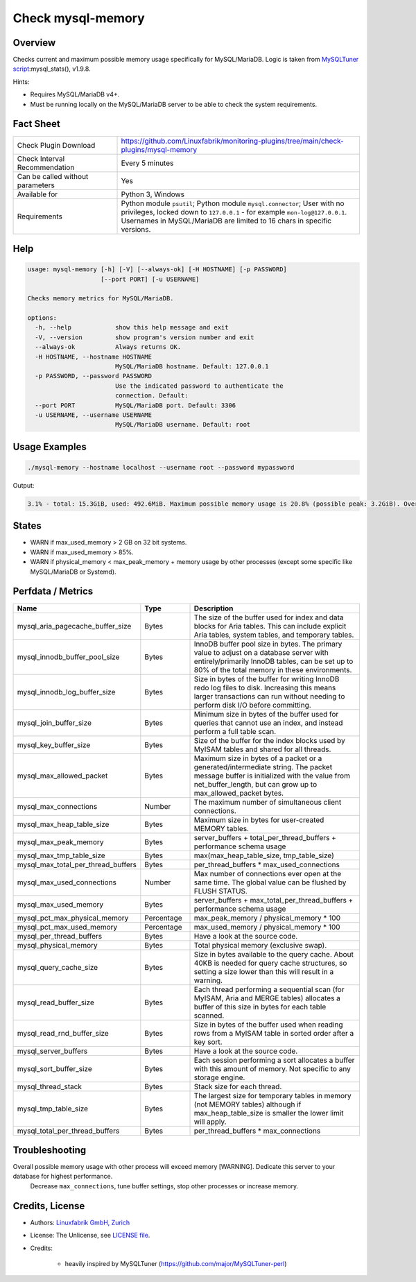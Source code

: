 Check mysql-memory
==================

Overview
--------

Checks current and maximum possible memory usage specifically for MySQL/MariaDB. Logic is taken from `MySQLTuner script <https://github.com/major/MySQLTuner-perl>`_:mysql_stats(), v1.9.8.

Hints:

* Requires MySQL/MariaDB v4+.
* Must be running locally on the MySQL/MariaDB server to be able to check the system requirements.


Fact Sheet
----------

.. csv-table::
    :widths: 30, 70
    
    "Check Plugin Download",                "https://github.com/Linuxfabrik/monitoring-plugins/tree/main/check-plugins/mysql-memory"
    "Check Interval Recommendation",        "Every 5 minutes"
    "Can be called without parameters",     "Yes"
    "Available for",                        "Python 3, Windows"
    "Requirements",                         "Python module ``psutil``; Python module ``mysql.connector``; User with no privileges, locked down to ``127.0.0.1`` - for example ``mon-log@127.0.0.1``. Usernames in MySQL/MariaDB are limited to 16 chars in specific versions."


Help
----

.. code-block:: text

    usage: mysql-memory [-h] [-V] [--always-ok] [-H HOSTNAME] [-p PASSWORD]
                        [--port PORT] [-u USERNAME]

    Checks memory metrics for MySQL/MariaDB.

    options:
      -h, --help            show this help message and exit
      -V, --version         show program's version number and exit
      --always-ok           Always returns OK.
      -H HOSTNAME, --hostname HOSTNAME
                            MySQL/MariaDB hostname. Default: 127.0.0.1
      -p PASSWORD, --password PASSWORD
                            Use the indicated password to authenticate the
                            connection. Default:
      --port PORT           MySQL/MariaDB port. Default: 3306
      -u USERNAME, --username USERNAME
                            MySQL/MariaDB username. Default: root


Usage Examples
--------------

.. code-block:: bash

    ./mysql-memory --hostname localhost --username root --password mypassword

Output:

.. code-block:: text

    3.1% - total: 15.3GiB, used: 492.6MiB. Maximum possible memory usage is 20.8% (possible peak: 3.2GiB). Overall possible memory usage with other process will exceed memory [WARNING]. Dedicate this server to your database for highest performance.


States
------

* WARN if max_used_memory > 2 GB on 32 bit systems.
* WARN if max_used_memory > 85%.
* WARN if physical_memory < max_peak_memory + memory usage by other processes (except some specific like MySQL/MariaDB or Systemd).


Perfdata / Metrics
------------------

.. csv-table::
    :widths: 25, 15, 60
    :header-rows: 1
    
    Name,                                       Type,               Description
    mysql_aria_pagecache_buffer_size,           Bytes,              "The size of the buffer used for index and data blocks for Aria tables. This can include explicit Aria tables, system tables, and temporary tables."
    mysql_innodb_buffer_pool_size,              Bytes,              "InnoDB buffer pool size in bytes. The primary value to adjust on a database server with entirely/primarily InnoDB tables, can be set up to 80% of the total memory in these environments."
    mysql_innodb_log_buffer_size,               Bytes,              "Size in bytes of the buffer for writing InnoDB redo log files to disk. Increasing this means larger transactions can run without needing to perform disk I/O before committing."
    mysql_join_buffer_size,                     Bytes,              "Minimum size in bytes of the buffer used for queries that cannot use an index, and instead perform a full table scan."
    mysql_key_buffer_size,                      Bytes,              "Size of the buffer for the index blocks used by MyISAM tables and shared for all threads."
    mysql_max_allowed_packet,                   Bytes,              "Maximum size in bytes of a packet or a generated/intermediate string. The packet message buffer is initialized with the value from net_buffer_length, but can grow up to max_allowed_packet bytes."
    mysql_max_connections,                      Number,             "The maximum number of simultaneous client connections."
    mysql_max_heap_table_size,                  Bytes,              "Maximum size in bytes for user-created MEMORY tables."
    mysql_max_peak_memory,                      Bytes,              server_buffers + total_per_thread_buffers + performance schema usage
    mysql_max_tmp_table_size,                   Bytes,              "max(max_heap_table_size, tmp_table_size)"
    mysql_max_total_per_thread_buffers,         Bytes,              per_thread_buffers \* max_used_connections
    mysql_max_used_connections,                 Number,             "Max number of connections ever open at the same time. The global value can be flushed by FLUSH STATUS."
    mysql_max_used_memory,                      Bytes,              server_buffers + max_total_per_thread_buffers + performance schema usage
    mysql_pct_max_physical_memory,              Percentage,         max_peak_memory / physical_memory \* 100
    mysql_pct_max_used_memory,                  Percentage,         max_used_memory / physical_memory \* 100
    mysql_per_thread_buffers,                   Bytes,              Have a look at the source code.
    mysql_physical_memory,                      Bytes,              Total physical memory (exclusive swap).
    mysql_query_cache_size,                     Bytes,              "Size in bytes available to the query cache. About 40KB is needed for query cache structures, so setting a size lower than this will result in a warning."
    mysql_read_buffer_size,                     Bytes,              "Each thread performing a sequential scan (for MyISAM, Aria and MERGE tables) allocates a buffer of this size in bytes for each table scanned."
    mysql_read_rnd_buffer_size,                 Bytes,              "Size in bytes of the buffer used when reading rows from a MyISAM table in sorted order after a key sort."
    mysql_server_buffers,                       Bytes,              Have a look at the source code.
    mysql_sort_buffer_size,                     Bytes,              "Each session performing a sort allocates a buffer with this amount of memory. Not specific to any storage engine."
    mysql_thread_stack,                         Bytes,              "Stack size for each thread."
    mysql_tmp_table_size,                       Bytes,              "The largest size for temporary tables in memory (not MEMORY tables) although if max_heap_table_size is smaller the lower limit will apply."
    mysql_total_per_thread_buffers,             Bytes,              per_thread_buffers \* max_connections


Troubleshooting
---------------

Overall possible memory usage with other process will exceed memory [WARNING]. Dedicate this server to your database for highest performance.
    Decrease ``max_connections``, tune buffer settings, stop other processes or increase memory.


Credits, License
----------------

* Authors: `Linuxfabrik GmbH, Zurich <https://www.linuxfabrik.ch>`_
* License: The Unlicense, see `LICENSE file <https://unlicense.org/>`_.
* Credits:

    * heavily inspired by MySQLTuner (https://github.com/major/MySQLTuner-perl)
